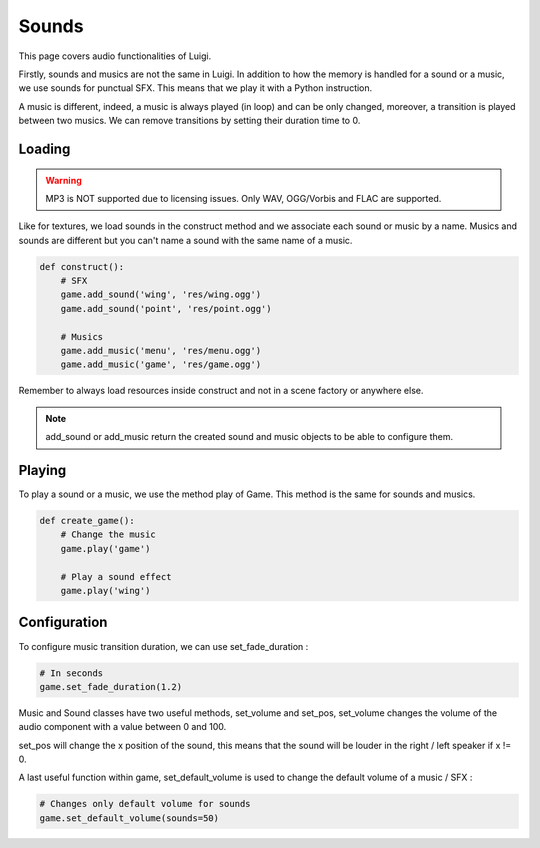 Sounds
======

This page covers audio functionalities of Luigi.

Firstly, sounds and musics are not the same in Luigi.
In addition to how the memory is handled for a sound or a music,
we use sounds for punctual SFX. This means that we play it
with a Python instruction.

A music is different, indeed, a music is always played (in loop)
and can be only changed, moreover, a transition is played between two musics.
We can remove transitions by setting their duration time to 0.

=======
Loading
=======

.. warning:: MP3 is NOT supported due to licensing issues. Only WAV, OGG/Vorbis and FLAC are supported.

Like for textures, we load sounds in the construct method and we associate each sound or music by
a name. Musics and sounds are different but you can't name a sound with the same name of a music.

.. code-block:: python

    def construct():
        # SFX
        game.add_sound('wing', 'res/wing.ogg')
        game.add_sound('point', 'res/point.ogg')

        # Musics
        game.add_music('menu', 'res/menu.ogg')
        game.add_music('game', 'res/game.ogg')

Remember to always load resources inside construct and not in a scene factory or anywhere else.

.. note:: add_sound or add_music return the created sound and music objects to be able to configure them.

=======
Playing
=======

To play a sound or a music, we use the method play of Game.
This method is the same for sounds and musics.

.. code-block:: python

    def create_game():
        # Change the music
        game.play('game')

        # Play a sound effect
        game.play('wing')

=============
Configuration
=============

To configure music transition duration, we can use set_fade_duration :

.. code-block:: python

    # In seconds
    game.set_fade_duration(1.2)

Music and Sound classes have two useful methods, set_volume and set_pos,
set_volume changes the volume of the audio component with a value between 0 and 100.

set_pos will change the x position of the sound, this means that the sound will be
louder in the right / left speaker if x != 0.

A last useful function within game, set_default_volume is used to change the default volume
of a music / SFX :

.. code-block:: python

    # Changes only default volume for sounds
    game.set_default_volume(sounds=50)
